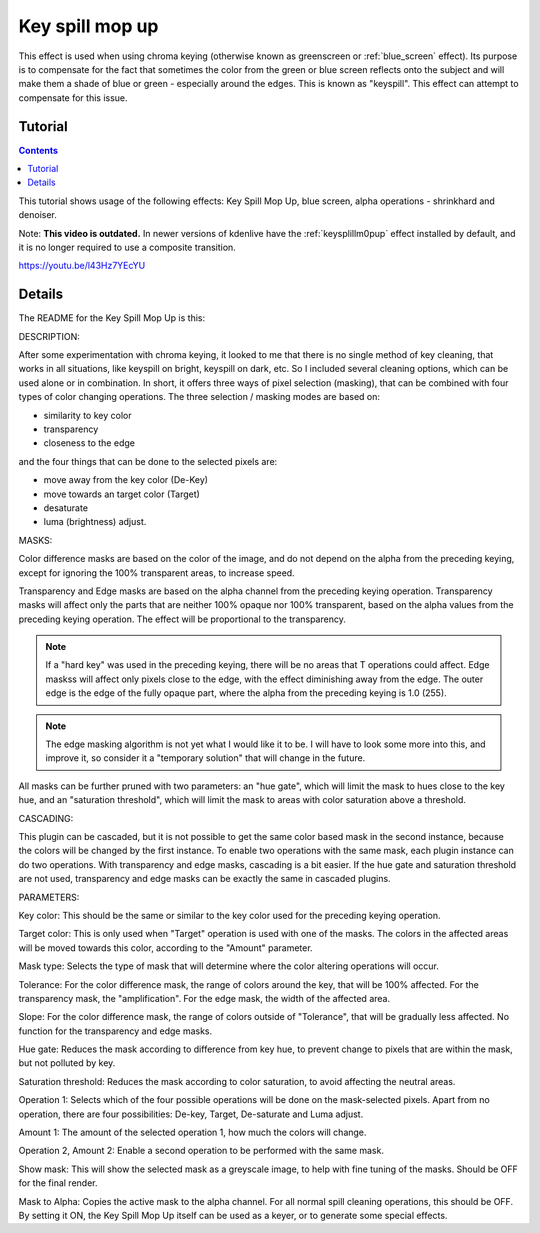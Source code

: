 .. metadata-placeholder

   :authors: - TheMickyRosen-Left (https://userbase.kde.org/User:TheMickyRosen-Left)

   :license: Creative Commons License SA 4.0

.. _key_spill_mop_up:

Key spill mop up
================

This effect is used when using chroma keying (otherwise known as greenscreen or :ref:`blue_screen` effect). Its purpose is to compensate for the fact that sometimes the color from the green or blue screen reflects onto the subject and will make them a shade of blue or green - especially around the edges. This is known as "keyspill". This effect can attempt to compensate for this issue.

Tutorial
--------

.. contents::

This tutorial shows usage of the following effects: Key Spill Mop Up, blue screen, alpha operations - shrinkhard and denoiser.

Note: **This video is outdated.** In newer versions of kdenlive have the :ref:`keysplillm0pup` effect installed by default, and it is no longer required to use a composite transition.

https://youtu.be/l43Hz7YEcYU

Details
-------

The README for the Key Spill Mop Up is this:

DESCRIPTION:

After some experimentation with chroma keying, it looked to me that there is no single method of key cleaning, that works in all situations, like keyspill on bright, keyspill on dark, etc. So I included several cleaning options, which can be used alone or in combination. In short, it offers three ways of pixel selection (masking), that can be combined with four types of color changing operations. The three selection / masking modes are based on:

* similarity to key color
* transparency
* closeness to the edge

and the four things that can be done to the selected pixels are:

* move away from the key color (De-Key)
* move towards an target color (Target)
* desaturate
* luma (brightness) adjust.

MASKS:

Color difference masks are based on the color of the image, and do not depend on the alpha from the preceding keying, except for ignoring the 100% transparent areas, to increase speed.

Transparency and Edge masks are based on the alpha channel from the preceding keying operation. Transparency masks will affect only the parts that are neither 100% opaque nor 100% transparent, based on the alpha values from the preceding keying operation. The effect will be proportional to the transparency.

.. note::

  If a "hard key" was used in the preceding keying, there will be no areas that T operations could affect. Edge maskss will affect only pixels close to the edge, with the effect diminishing away from the edge. The outer edge is the edge of the fully opaque part, where the alpha from the preceding keying is 1.0 (255).

.. note::

  The edge masking algorithm is not yet what I would like it to be. I will have to look some more into this, and improve it, so consider it a "temporary solution" that will change in the future.

All masks can be further pruned with two parameters: an "hue gate", which will limit the mask to hues close to the key hue, and an "saturation threshold", which will limit the mask to areas with color saturation above a threshold.

CASCADING:

This plugin can be cascaded, but it is not possible to get the same color based mask in the second instance, because the colors will be changed by the first instance. To enable two operations with the same mask, each plugin instance can do two operations. With transparency and edge masks, cascading is a bit easier. If the hue gate and saturation threshold are not used, transparency and edge masks can be exactly the same in cascaded plugins.

PARAMETERS:

Key color: This should be the same or similar to the key color used for the preceding keying operation.

Target color: This is only used when "Target" operation is used with one of the masks. The colors in the affected areas will be moved towards this color, according to the "Amount" parameter.

Mask type: Selects the type of mask that will determine where the color altering operations will occur.

Tolerance: For the color difference mask, the range of colors around the key, that will be 100% affected. For the transparency mask, the "amplification". For the edge mask, the width of the affected area.

Slope: For the color difference mask, the range of colors outside of "Tolerance", that will be gradually less affected. No function for the transparency and edge masks.

Hue gate: Reduces the mask according to difference from key hue, to prevent change to pixels that are within the mask, but not polluted by key.

Saturation threshold: Reduces the mask according to color saturation, to avoid affecting the neutral areas.

Operation 1: Selects which of the four possible operations will be done on the mask-selected pixels. Apart from no operation, there are four possibilities: De-key, Target, De-saturate and Luma adjust.

Amount 1: The amount of the selected operation 1, how much the colors will change.

Operation 2, Amount 2: Enable a second operation to be performed with the same mask.

Show mask: This will show the selected mask as a greyscale image, to help with fine tuning of the masks. Should be OFF for the final render.

Mask to Alpha: Copies the active mask to the alpha channel. For all normal spill cleaning operations, this should be OFF. By setting it ON, the Key Spill Mop Up itself can be used as a keyer, or to generate some special effects.

